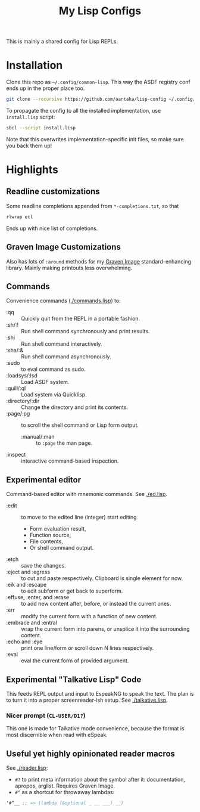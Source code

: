 #+TITLE:My Lisp Configs

This is mainly a shared config for Lisp REPLs.

* Installation

Clone this repo as =~/.config/common-lisp=. This way the ASDF registry
conf ends up in the proper place too.
#+begin_src sh
  git clone --recursive https://github.com/aartaka/lisp-config ~/.config/common-lisp
#+end_src

To propagate the config to all the installed implementation, use
=install.lisp= script:
#+begin_src sh
  sbcl --script install.lisp
#+end_src
Note that this overwrites implementation-specific init files, so make
sure you back them up!

* Highlights
** Readline customizations
Some readline completions appended from =*-completions.txt=, so that
#+begin_src sh
  rlwrap ecl
#+end_src

Ends up with nice list of completions.

# TODO: Also include implementation-specific completions, like SI:*
# for ECL and SB-*:* for SBCL.

** Graven Image Customizations
Also has lots of =:around= methods for my [[https://github.com/aartaka/graven-image][Graven Image]]
standard-enhancing library. Mainly making printouts less overwhelming.

** Commands
Convenience commands ([[./commands.lisp]]) to:
- :qq :: Quickly quit from the REPL in a portable fashion.
- :sh/:! :: Run shell command synchronously and print results.
- :shi :: Run shell command interactively.
- :sha/:& :: Run shell command asynchronously.
- :sudo :: to eval command as sudo.
- :loadsys/:lsd :: Load ASDF system.
- :quill/:ql :: Load system via Quicklisp.
- :directory/:dir :: Change the directory and print its contents.
- :page/:pg :: to scroll the shell command or Lisp form output.
  - :manual/:man :: to ~:page~ the man page.
- :inspect :: interactive command-based inspection.

** Experimental editor
Command-based editor with mnemonic commands. See [[./ed.lisp]].
- :edit :: to move to the edited line (integer) start editing
  - Form evaluation result,
  - Function source,
  - File contents,
  - Or shell command output.
- :etch :: save the changes.
- :eject and :egress :: to cut and paste respectively. Clipboard is single element for now.
- :eik and :escape :: to edit subform or get back to superform.
- :effuse, :enter, and :erase :: to add new content after, before, or instead the current ones.
- :err :: modify the current form with a function of new content.
- :embrace and :entral :: wrap the current form into parens, or unsplice it into the surrounding content.
- :echo and :eye :: print one line/form or scroll down N lines respectively.
- :eval :: eval the current form of provided argument.

** Experimental "Talkative Lisp" Code
This feeds REPL output and input to EspeakNG to speak the text. The
plan is to turn it into a proper screenreader-ish setup. See [[./talkative.lisp]].

*** Nicer prompt (~CL-USER/D1?~)
This one is made for Talkative mode convenience, because the format is
most discernible when read with eSpeak.

** Useful yet highly opinionated reader macros
See [[./reader.lisp]]:
- ~#?~ to print meta information about the symbol after it:
  documentation, apropos, arglist. Requires Graven Image.
- ~#^~ as a shortcut for throwaway lambdas:
#+begin_src lisp
'#^__ ;; => (lambda (&optional _ __ ___) __)
#+end_src

